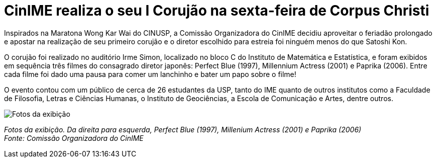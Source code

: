 = CinIME realiza o seu I Corujão na sexta-feira de Corpus Christi
:page-subtitle: Corujão Satoshi Kon
:page-identificador: 20230609_satoshi_kon
:page-data: "10 de junho de 2023"
:page-layout: boletime_post
:page-categories: [boletime_post]
:page-tags: ['CinIME', 'BoletIME']
:page-boletime: 'Junho/2023'
:page-autoria: 'COrg CinIME'
:page-resumo: ['O primeiro corujão do CinIME aconteceu na sexta-feira (09 de junho) e contou com a exibição de três longa-metragens do diretor Satoshi Kon: Perfect Blue (1997), Millenium Actress (2001) e Paprika (2006), com direito a lanche e prosa!']

Inspirados na Maratona Wong Kar Wai do CINUSP, a Comissão Organizadora do CinIME decidiu aproveitar o feriadão prolongado e apostar na realização de seu primeiro corujão e o diretor escolhido para estreia foi ninguém menos do que Satoshi Kon.

O corujão foi realizado no auditório Irme Simon, localizado no bloco C do Instituto de Matemática e Estatística, e foram exibidos em sequência três filmes do consagrado diretor japonês: Perfect Blue (1997), Millennium Actress (2001) e Paprika (2006). Entre cada filme foi dado uma pausa para comer um lanchinho e bater um papo sobre o filme!

O evento contou com um público de cerca de 26 estudantes da USP, tanto do IME quanto de outros institutos como a Faculdade de Filosofia, Letras e Ciências Humanas, o Instituto de Geociências, a Escola de Comunicação e Artes, dentre outros.

[.img]
--
image::boletime/posts/{page-identificador}/fotos_exibicao.png[Fotos da exibição]
_Fotos da exibição. Da direita para esquerda, Perfect Blue (1997), Millenium Actress (2001) e Paprika (2006)_ +
_Fonte: Comissão Organizadora do CinIME_
--